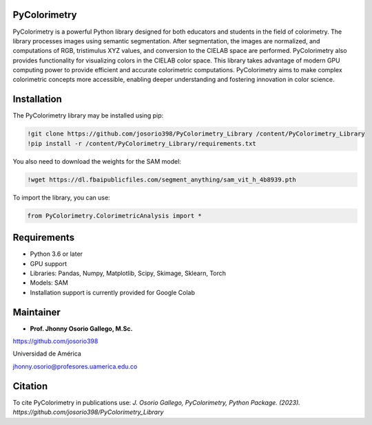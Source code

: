 PyColorimetry
=============

PyColorimetry is a powerful Python library designed for both educators and students in the field of colorimetry. The library processes images using semantic segmentation. After segmentation, the images are normalized, and computations of RGB, tristimulus XYZ values, and conversion to the CIELAB space are performed. PyColorimetry also provides functionality for visualizing colors in the CIELAB color space. This library takes advantage of modern GPU computing power to provide efficient and accurate colorimetric computations. PyColorimetry aims to make complex colorimetric concepts more accessible, enabling deeper understanding and fostering innovation in color science.

|Python| |Pandas| |Numpy| |Matplotlib| |Scipy| |Skimage| |Sklearn| |Colab| |Torch|

.. |Python| image:: https://img.shields.io/badge/python%20-%2314354C.svg?&style=flat&logo=python&logoColor=white
  :target: https://www.python.org/
  :alt: Python

.. |Pandas| image:: https://img.shields.io/badge/Pandas%20-2C2D72?style=flat&logo=pandas&logoColor=white
  :target: https://pandas.pydata.org/
  :alt: Pandas

.. |Numpy| image:: https://img.shields.io/badge/numpy%20-%230095D5.svg?&style=flat&logo=numpy&logoColor=white
  :target: https://numpy.org/
  :alt: Numpy

.. |Matplotlib| image:: https://img.shields.io/badge/Matplotlib%20-008080?style=flat&logo=matplotlib&logoColor=white
  :target: https://matplotlib.org/
  :alt: Matplotlib

.. |Scipy| image:: https://img.shields.io/badge/scipy%20-00599C?style=flat&logo=scipy&logoColor=white
  :target: https://scipy.org/
  :alt: Scipy

.. |Skimage| image:: https://img.shields.io/badge/skimage%20--FFAD00?style=flat&logo=scikit-image&logoColor=white
  :target: https://scikit-image.org/
  :alt: Skimage

.. |Sklearn| image:: https://img.shields.io/badge/Sklearn%20-F7931E?style=flat&logo=scikit-learn&logoColor=white
  :target: https://scikit-learn.org/
  :alt: Sklearn

.. |Colab| image:: https://img.shields.io/badge/Colab%20--FFAD00?style=flat&logo=googlecolab&logoColor=white
  :target: https://colab.research.google.com/
  :alt: Colab

.. |Torch| image:: https://img.shields.io/badge/Torch%20-EE4C2C?style=flat&logo=pytorch&logoColor=white
  :target: https://pytorch.org/
  :alt: Torch


.. image:: https://github.com/josorio398/PyColorimetry_Library/blob/master/images/imagen_librer%C3%ADa.png?raw=true
   :height: 650
   :align: center
   :alt: alternate text 

Installation 
============

The PyColorimetry library may be installed using pip:
  
.. code:: python

    !git clone https://github.com/josorio398/PyColorimetry_Library /content/PyColorimetry_Library
    !pip install -r /content/PyColorimetry_Library/requirements.txt

You also need to download the weights for the SAM model:

.. code:: python

    !wget https://dl.fbaipublicfiles.com/segment_anything/sam_vit_h_4b8939.pth

To import the library, you can use:

.. code:: python

    from PyColorimetry.ColorimetricAnalysis import *

Requirements
============

- Python 3.6 or later
- GPU support
- Libraries: Pandas, Numpy, Matplotlib, Scipy, Skimage, Sklearn, Torch
- Models: SAM
- Installation support is currently provided for Google Colab

Maintainer
==========

- **Prof. Jhonny Osorio Gallego, M.Sc.**

https://github.com/josorio398

Universidad de América

jhonny.osorio@profesores.uamerica.edu.co

Citation
========
To cite PyColorimetry in publications use:
*J. Osorio Gallego, PyColorimetry, Python Package. (2023). https://github.com/josorio398/PyColorimetry_Library*


